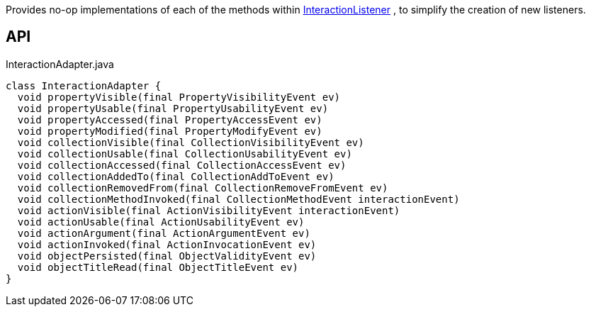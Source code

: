 :Notice: Licensed to the Apache Software Foundation (ASF) under one or more contributor license agreements. See the NOTICE file distributed with this work for additional information regarding copyright ownership. The ASF licenses this file to you under the Apache License, Version 2.0 (the "License"); you may not use this file except in compliance with the License. You may obtain a copy of the License at. http://www.apache.org/licenses/LICENSE-2.0 . Unless required by applicable law or agreed to in writing, software distributed under the License is distributed on an "AS IS" BASIS, WITHOUT WARRANTIES OR  CONDITIONS OF ANY KIND, either express or implied. See the License for the specific language governing permissions and limitations under the License.

Provides no-op implementations of each of the methods within xref:refguide:applib:index/services/wrapper/listeners/InteractionListener.adoc[InteractionListener] , to simplify the creation of new listeners.

== API

[source,java]
.InteractionAdapter.java
----
class InteractionAdapter {
  void propertyVisible(final PropertyVisibilityEvent ev)
  void propertyUsable(final PropertyUsabilityEvent ev)
  void propertyAccessed(final PropertyAccessEvent ev)
  void propertyModified(final PropertyModifyEvent ev)
  void collectionVisible(final CollectionVisibilityEvent ev)
  void collectionUsable(final CollectionUsabilityEvent ev)
  void collectionAccessed(final CollectionAccessEvent ev)
  void collectionAddedTo(final CollectionAddToEvent ev)
  void collectionRemovedFrom(final CollectionRemoveFromEvent ev)
  void collectionMethodInvoked(final CollectionMethodEvent interactionEvent)
  void actionVisible(final ActionVisibilityEvent interactionEvent)
  void actionUsable(final ActionUsabilityEvent ev)
  void actionArgument(final ActionArgumentEvent ev)
  void actionInvoked(final ActionInvocationEvent ev)
  void objectPersisted(final ObjectValidityEvent ev)
  void objectTitleRead(final ObjectTitleEvent ev)
}
----

